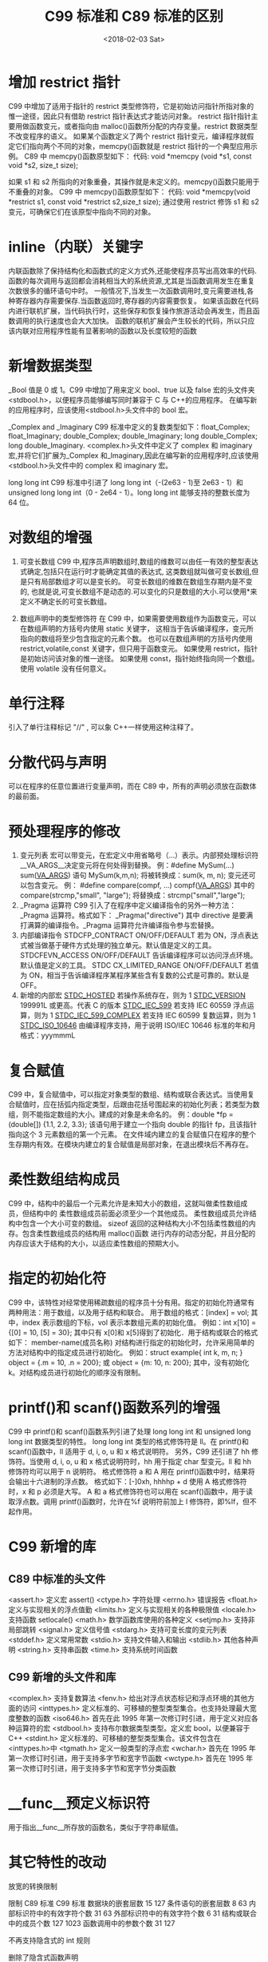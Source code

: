 #+TITLE: C99 标准和 C89 标准的区别
#+DATE: <2018-02-03 Sat>
#+LAYOUT: post
#+OPTIONS: ^:{}
#+TAGS: program, C
#+CATEGORIES: program, C

* 增加 restrict 指针

  C99 中增加了适用于指针的 restrict 类型修饰符，它是初始访问指针所指对象的惟一途径，因此只有借助 restrict 指针表达式才能访问对象。
  restrict 指针指针主要用做函数变元，或者指向由 malloc()函数所分配的内存变量。restrict 数据类型不改变程序的语义。
  如果某个函数定义了两个 restrict 指针变元，编译程序就假定它们指向两个不同的对象，memcpy()函数就是 restrict 指针的一个典型应用示例。
  C89 中 memcpy()函数原型如下：
  代码:
  void *memcpy (void *s1, const void *s2, size_t size);

  如果 s1 和 s2 所指向的对象重叠，其操作就是未定义的。memcpy()函数只能用于不重叠的对象。
  C99 中 memcpy()函数原型如下：
  代码:
  void *memcpy(void *restrict s1, const void *restrict s2,size_t size);
  通过使用 restrict 修饰 s1 和 s2 变元，可确保它们在该原型中指向不同的对象。

  #+BEGIN_EXPORT html
    <!--more-->
  #+END_EXPORT
* inline（内联）关键字
  内联函数除了保持结构化和函数式的定义方式外,还能使程序员写出高效率的代码.
  函数的每次调用与返回都会消耗相当大的系统资源,尤其是当函数调用发生在重复次数很多的循环语句中时。
  一般情况下,当发生一次函数调用时,变元需要进栈,各种寄存器内存需要保存.当函数返回时,寄存器的内容需要恢复。
  如果该函数在代码内进行联机扩展，当代码执行时，这些保存和恢复操作旅游活动会再发生，而且函数调用的执行速度也会大大加快。
  函数的联机扩展会产生较长的代码，所以只应该内联对应用程序性能有显著影响的函数以及长度较短的函数

* 新增数据类型
  _Bool
  值是 0 或 1。C99 中增加了用来定义 bool、true 以及 false 宏的头文件夹<stdbool.h>，以便程序员能够编写同时兼容于 C 与 C++的应用程序。
  在编写新的应用程序时，应该使用<stdbool.h>头文件中的 bool 宏。

  _Complex and _Imaginary
  C99 标准中定义的复数类型如下：float_Complex; float_Imaginary; double_Complex; double_Imaginary; long double_Complex; long double_Imaginary.
  <complex.h>头文件中定义了 complex 和 imaginary 宏,并将它们扩展为_Complex 和_Imaginary,因此在编写新的应用程序时,应该使用<stdbool.h>头文件中的 complex 和 imaginary 宏。

  long long int
  C99 标准中引进了 long long int（-(2e63 - 1)至 2e63 - 1）和 unsigned long long int（0 - 2e64 - 1）。long long int 能够支持的整数长度为 64 位。

* 对数组的增强
  1. 可变长数组
     C99 中,程序员声明数组时,数组的维数可以由任一有效的整型表达式确定,包括只在运行时才能确定其值的表达式,
     这类数组就叫做可变长数组,但是只有局部数组才可以是变长的。 可变长数组的维数在数组生存期内是不变的,
     也就是说,可变长数组不是动态的.可以变化的只是数组的大小.可以使用*来定义不确定长的可变长数组。

  2. 数组声明中的类型修饰符
     在 C99 中，如果需要使用数组作为函数变元，可以在数组声明的方括号内使用 static 关键字，
     这相当于告诉编译程序，变元所指向的数组将至少包含指定的元素个数。
     也可以在数组声明的方括号内使用 restrict,volatile,const 关键字，但只用于函数变元。
     如果使用 restrict，指针是初始访问该对象的惟一途径。
     如果使用 const，指针始终指向同一个数组。使用 volatile 没有任何意义。

* 单行注释
  引入了单行注释标记 "//" , 可以象 C++一样使用这种注释了。

* 分散代码与声明
  可以在程序的任意位置进行变量声明，而在 C89 中，所有的声明必须放在函数体的最前面。
* 预处理程序的修改
  1. 变元列表
     宏可以带变元，在宏定义中用省略号（...）表示。内部预处理标识符__VA_ARGS__决定变元将在何处得到替换。
     例：#define MySum(...) sum(__VA_ARGS__) 语句 MySum(k,m,n);
     将被转换成：sum(k, m, n);  变元还可以包含变元。
     例： #define compare(compf, ...) compf(__VA_ARGS__) 其中的 compare(strcmp,"small", "large");
     将替换成：strcmp("small","large");
  2. _Pragma 运算符
     C99 引入了在程序中定义编译指令的另外一种方法：_Pragma 运算符。格式如下：
     _Pragma("directive")
     其中 directive 是要满打满算的编译指令。_Pragma 运算符允许编译指令参与宏替换。
  3. 内部编译指令
     STDCFP_CONTRACT ON/OFF/DEFAULT 若为 ON，浮点表达式被当做基于硬件方式处理的独立单元。默认值是定义的工具。
     STDCFEVN_ACCESS ON/OFF/DEFAULT 告诉编译程序可以访问浮点环境。默认值是定义的工具。
     STDC CX_LIMITED_RANGE ON/OFF/DEFAULT 若值为 ON，相当于告诉编译程序某程序某些含有复数的公式是可靠的。默认是 OFF。
  4. 新增的内部宏
     __STDC_HOSTED__ 若操作系统存在，则为 1
     __STDC_VERSION__ 199991L 或更高。代表 C 的版本
     __STDC_IEC_599__ 若支持 IEC 60559 浮点运算，则为 1
     __STDC_IEC_599_COMPLEX__ 若支持 IEC 60599 复数运算，则为 1
     __STDC_ISO_10646__ 由编译程序支持，用于说明 ISO/IEC 10646 标准的年和月格式：yyymmmL

* 复合赋值
  C99 中，复合赋值中，可以指定对象类型的数组、结构或联合表达式。当使用复合赋值时，应在括弧内指定类型，后跟由花括号围起来的初始化列表；若类型为数组，则不能指定数组的大小。建成的对象是未命名的。
  例：double *fp = (double[]) {1.1, 2.2, 3.3};
  该语句用于建立一个指向 double 的指针 fp，且该指针指向这个 3 元素数组的第一个元素。 在文件域内建立的复合赋值只在程序的整个生存期内有效。在模块内建立的复合赋值是局部对象，在退出模块后不再存在。

* 柔性数组结构成员
  C99 中，结构中的最后一个元素允许是未知大小的数组，这就叫做柔性数组成员，但结构中的
  柔性数组成员前面必须至少一个其他成员。 柔性数组成员允许结构中包含一个大小可变的数组。
  sizeof 返回的这种结构大小不包括柔性数组的内存。包含柔性数组成员的结构用 malloc()函数
  进行内存的动态分配，并且分配的内存应该大于结构的大小，以适应柔性数组的预期大小。

* 指定的初始化符
  C99 中，该特性对经常使用稀疏数组的程序员十分有用。指定的初始化符通常有两种用法：用于数组，以及用于结构和联合。
  用于数组的格式：[index] = vol; 其中，index 表示数组的下标，vol 表示本数组元素的初始化值。
  例如：int x[10] = {[0] = 10, [5] = 30}; 其中只有 x[0]和 x[5]得到了初始化．用于结构或联合的格式如下：
  member-name(成员名称)
  对结构进行指定的初始化时，允许采用简单的方法对结构中的指定成员进行初始化。
  例如：struct example{ int k, m, n; }  object = {.m = 10, .n = 200}; 或 object = {m: 10, n: 200};
  其中，没有初始化 k。对结构成员进行初始化的顺序没有限制。

* printf()和 scanf()函数系列的增强
  C99 中 printf()和 scanf()函数系列引进了处理 long long int 和 unsigned long long int 数据类型的特性。
  long long int 类型的格式修饰符是 ll。在 printf()和 scanf()函数中，ll 适用于 d, i, o, u 和 x 格式说明符。
  另外，C99 还引进了 hh 修饰符。当使用 d, i, o, u 和 x 格式说明符时，hh 用于指定 char 型变元。ll 和 hh 修饰符均可以用于 n 说明符。
  格式修饰符 a 和 A 用在 printf()函数中时，结果将会输出十六进制的浮点数。
  格式如下：[-]0xh, hhhhp + d 使用 A 格式修饰符时，x 和 p 必须是大写。
  A 和 a 格式修饰符也可以用在 scanf()函数中，用于读取浮点数。调用 printf()函数时，允许在%f 说明符前加上 l 修饰符，即%lf，但不起作用。

* C99 新增的库

** C89 中标准的头文件
   <assert.h> 定义宏 assert()
   <ctype.h> 字符处理
   <errno.h> 错误报告
   <float.h> 定义与实现相关的浮点值勤
   <limits.h> 定义与实现相关的各种极限值
   <locale.h> 支持函数 setlocale()
   <math.h> 数学函数库使用的各种定义
   <setjmp.h> 支持非局部跳转
   <signal.h> 定义信号值
   <stdarg.h> 支持可变长度的变元列表
   <stddef.h> 定义常用常数
   <stdio.h> 支持文件输入和输出
   <stdlib.h> 其他各种声明
   <string.h> 支持串函数
   <time.h> 支持系统时间函数

** C99 新增的头文件和库
   <complex.h> 支持复数算法
   <fenv.h> 给出对浮点状态标记和浮点环境的其他方面的访问
   <inttypes.h> 定义标准的、可移植的整型类型集合。也支持处理最大宽度整数的函数
   <iso646.h> 首先在此 1995 年第一次修订时引进，用于定义对应各种运算符的宏
   <stdbool.h> 支持布尔数据类型类型。定义宏 bool，以便兼容于 C++
   <stdint.h> 定义标准的、可移植的整型类型集合。该文件包含在<inttypes.h>中
   <tgmath.h> 定义一般类型的浮点宏
   <wchar.h> 首先在 1995 年第一次修订时引进，用于支持多字节和宽字节函数
   <wctype.h> 首先在 1995 年第一次修订时引进，用于支持多字节和宽字节分类函数

* __func__预定义标识符
  用于指出__func__所存放的函数名，类似于字符串赋值。

* 其它特性的改动

  放宽的转换限制

  限制                          C89 标准    C99 标准
  数据块的嵌套层数              15          127
  条件语句的嵌套层数            8           63
  内部标识符中的有效字符个数    31          63
  外部标识符中的有效字符个数    6           31
  结构或联合中的成员个数        127        1023
  函数调用中的参数个数          31          127

  不再支持隐含式的 int 规则

  删除了隐含式函数声明

  对返回值的约束
  C99 中,非空类型函数必须使用带返回值的 return 语句.

  扩展的整数类型
  扩展类型 含义
  int16_t 整数长度为精确 16 位
  int_least16_t 整数长度为至少 16 位
  int_fast32_t 最稳固的整数类型,其长度为至少 32 位
  intmax_t 最大整数类型
  uintmax_t 最大无符号整数类型

  对整数类型提升规则的改进
  C89 中,表达式中类型为 char,short int 或 int 的值可以提升为 int 或 unsigned int 类型.
  C99 中,每种整数类型都有一个级别.例如:long long int 的级别高于 int, int 的级别高于 char 等.在表达式中,其级别低于 int 或 unsigned int 的任何整数类型均可被替换成 int 或 unsigned int 类型.

* 补充：

  在 C99 标准以前，关于整型的定义，除了标准的 int、long 以外，VS 有如下定义：
  __int8  __int16 __int32 __int64，没有定义__uint8；
  然 gcc 则定义如下：
  __int8_t __int16_t __int32_t __int64_t
  __uint8_t __uint16_t __uint32_t __uint64_t
  C99 标准做了统一，增加了 stdint.h 头文件，不过 VS 暂时还没有遵循，gcc stdint.h 中如下定义
  int8_t int16_t int32_t int64_t
  uint8_t uint16_t uint32_t uint64_t
